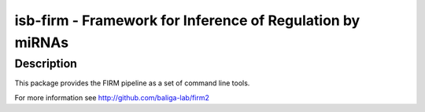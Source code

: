 isb-firm - Framework for Inference of Regulation by miRNAs
==========================================================

Description
-----------

This package provides the FIRM pipeline as a set of command line
tools.

For more information see http://github.com/baliga-lab/firm2
